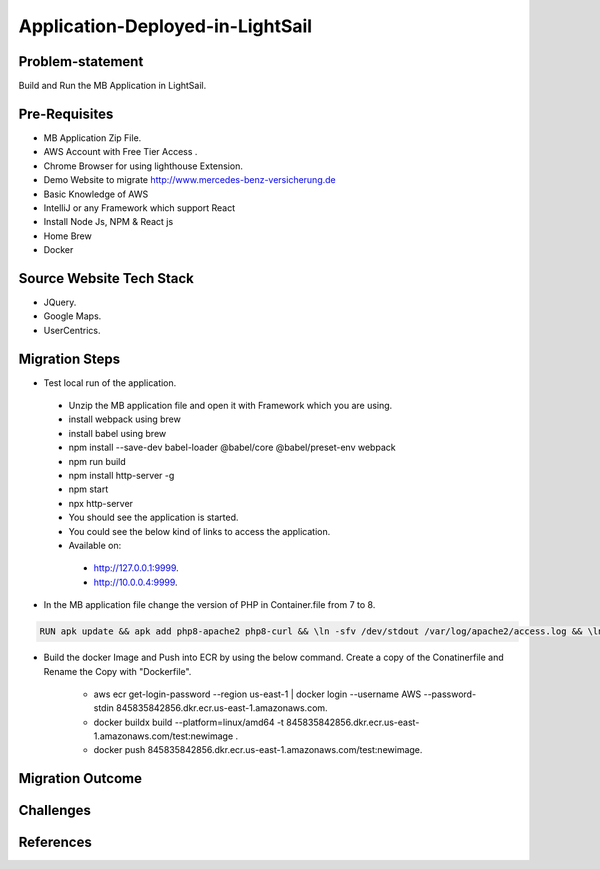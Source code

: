 Application-Deployed-in-LightSail
=====

.. _problem-statement:

Problem-statement
------------

Build and Run the MB Application in LightSail.

Pre-Requisites
----------------

* MB Application Zip File.
* AWS Account with Free Tier Access .
* Chrome Browser for using lighthouse Extension.
* Demo Website to migrate http://www.mercedes-benz-versicherung.de
* Basic Knowledge of AWS
* IntelliJ or any Framework which support React
* Install Node Js, NPM & React js
* Home Brew
* Docker

Source Website Tech Stack
----------------

* JQuery.
* Google Maps.
* UserCentrics.

Migration Steps
----------------
* Test local run of the application.
 * Unzip the MB application file and open it with Framework which you are using. 
 * install webpack using brew 
 * install babel using brew 
 * npm install --save-dev babel-loader @babel/core @babel/preset-env webpack 
 * npm run build 
 * npm install http-server -g 
 * npm start 
 * npx http-server  
 * You should see the application is started. 
 * You could see the below kind of links to access the application. 
 * Available on: 
  * http://127.0.0.1:9999.
  * http://10.0.0.4:9999.
* In the MB application file change the version of PHP in Container.file from 7 to 8.

.. code-block:: console

    RUN apk update && apk add php8-apache2 php8-curl && \ln -sfv /dev/stdout /var/log/apache2/access.log && \ln -sfv /dev/stderr /var/log/apache2/error.log

* Build the docker Image and Push into ECR by using the below command. Create a copy of the Conatinerfile and Rename the Copy with "Dockerfile".

   * aws ecr get-login-password --region us-east-1 | docker login --username AWS --password-stdin 845835842856.dkr.ecr.us-east-1.amazonaws.com.
   * docker buildx build --platform=linux/amd64 -t 845835842856.dkr.ecr.us-east-1.amazonaws.com/test:newimage .
   * docker push 845835842856.dkr.ecr.us-east-1.amazonaws.com/test:newimage.
   
.. image:: ./images/mb-yml-config.png
   :width: 400
   :alt: create docker file

Migration Outcome
----------------

Challenges
----------------

References
----------------
